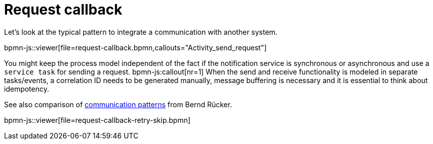 = Request callback

Let's look at the typical pattern to integrate a communication with another system. 

bpmn-js::viewer[file=request-callback.bpmn,callouts="Activity_send_request"]

You might keep the process model independent of the fact if the notification service is synchronous or asynchronous and use a `service task` for sending a request. bpmn-js:callout[nr=1] 
When the send and receive functionality is modeled in separate tasks/events, a correlation ID needs to be generated manually, message buffering is necessary and it is essential to think about idempotency.  

See also comparison of https://blog.bernd-ruecker.com/service-integration-patterns-with-bpmn-and-camunda-cloud-53b0f458e49[communication patterns] from Bernd Rücker. 

bpmn-js::viewer[file=request-callback-retry-skip.bpmn]
